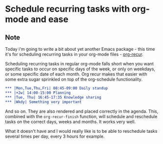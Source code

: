 * Schedule recurring tasks with org-mode and ease
:PROPERTIES:
:Date: 2021-04-02
:tags: stream
:END:

** Note
Today i'm going to write a bit about yet another Emacs package - this time it's for scheduling recurring tasks
in your org-mode files - [[https://github.com/m-cat/org-recur][org-recur]].

Scheduling recurring tasks in regular org-mode falls short when you want specific tasks to occur on specific
days of the week, or only on weekdays, or some specific date of each month. Org recur makes that easier with
some extra sugar sprinkled on top of the org-schedule functionality.

#+begin_src org
,*** |Mon,Tue,Thu,Fri| 08:45-09:00 Daily standup
,*** |+2w| 14:00-15:00 Planning
,*** |Tue, Thu| 16:45-17:35 Knowledge sharing
,*** |Wkdy| Something very important
#+end_src

And so on. They are also rendered and placed correctly in the agenda.
This, combined with the =org-recur-finish= function, will schedule and reschedule tasks on the
correct days, weeks and months. It works very well.

What it doesn't have and I would really like is to be able to reschedule tasks several times per day, every 3
hours for example.
